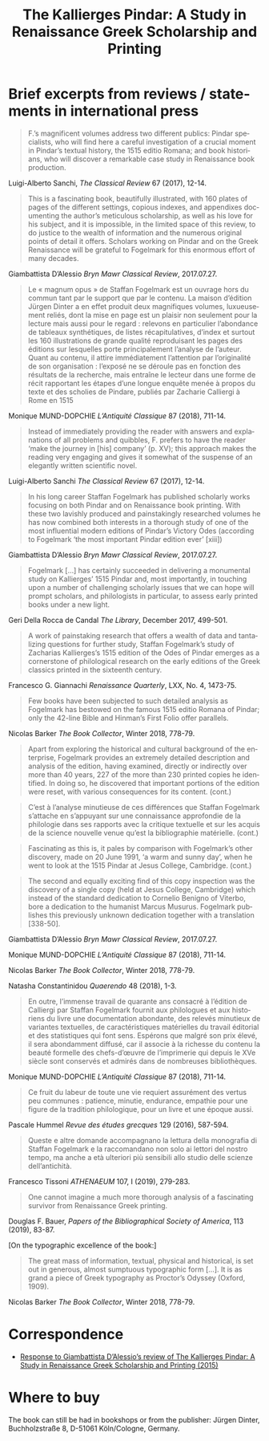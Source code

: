#+TITLE: The Kallierges Pindar: A Study in Renaissance Greek Scholarship and Printing
#+HTML_HEAD: <link rel="stylesheet" type="text/css" href="css/orgcss.css"/>
#+HTML_LINK_HOME: http://fogelmark.org
#+HTML_LINK_UP: http://fogelmark.org
#+OPTIONS: toc:nil author:nil ^:nil email:nil num:nil
#+OPTIONS: html-postamble:nil
#+LANGUAGE: en
#+KEYWORDS: staffan fogelmark kallierges pindar
#+DESCRIPTION: Reviews of The Kallierges Pindar

[[file:fig/kallierges.png]]

* Brief excerpts from reviews / statements in international press

#+begin_quote
F.’s magnificent volumes address two different publics: Pindar specialists, who will find here a careful investigation of a crucial moment in Pindar’s textual history, the 1515 editio Romana; and book historians, who will discover a remarkable case study in Renaissance book production.
#+end_quote
Luigi-Alberto Sanchi, /The Classical Review/ 67 (2017), 12-14.


#+begin_quote
This is a fascinating book, beautifully illustrated, with 160 plates of pages of the different settings, copious indexes, and appendixes documenting the author’s meticulous scholarship, as well as his love for his subject, and it is impossible, in the limited space of this review, to do justice to the wealth of information and the numerous original points of detail it offers. Scholars working on Pindar and on the Greek Renaissance will be grateful to Fogelmark for this enormous effort of many decades.
#+end_quote
Giambattista D’Alessio
/Bryn Mawr Classical Review/, 2017.07.27.


#+begin_quote
Le « magnum opus » de Staffan Fogelmark est un ouvrage hors du commun tant par le support que par le contenu. La maison d’édition Jürgen Dinter a en effet produit deux magnifiques volumes, luxueusement reliés, dont la mise en page est un plaisir non seulement pour la lecture mais aussi pour le regard : relevons en particulier l’abondance de tableaux synthétiques, de listes récapitulatives, d’index et surtout les 160 illustrations de grande qualité reproduisant les pages des éditions sur lesquelles porte principalement l’analyse de l’auteur. Quant au contenu, il attire immédiatement l’attention par l’originalité de son organisation : l’exposé ne se déroule pas en fonction des résultats de la recherche, mais entraîne le lecteur dans une forme de récit rapportant les étapes d’une longue enquête menée à propos du texte et des scholies de Pindare, publiés par Zacharie Calliergi à Rome en 1515
#+end_quote
Monique MUND-DOPCHIE
/L’Antiquité Classique/ 87 (2018), 711-14.


#+begin_quote
Instead of immediately providing the reader with answers and explanations of all problems and quibbles, F. prefers to have the reader ‘make the journey in [his] company’ (p. XV); this approach makes the reading very engaging and gives it somewhat of the suspense of an elegantly written scientific novel.
#+end_quote
Luigi-Alberto Sanchi
/The Classical Review/ 67 (2017), 12-14.


#+begin_quote
In his long career Staffan Fogelmark has published scholarly works focusing on both Pindar and on Renaissance book printing. With these two lavishly produced and painstakingly researched volumes he has now combined both interests in a thorough study of one of the most influential modern editions of Pindar’s Victory Odes (according to Fogelmark ‘the most important Pindar edition ever’ [xiii])
#+end_quote
Giambattista D’Alessio
/Bryn Mawr Classical Review/, 2017.07.27.


#+begin_quote
Fogelmark [...] has certainly succeeded in delivering a monumental study on Kallierges’ 1515 Pindar and, most importantly, in touching upon a number of challenging scholarly issues that we can hope will prompt scholars, and philologists in particular, to assess early printed books under a new light.
#+end_quote
Geri Della Rocca de Candal
/The Library/, December 2017, 499-501.


#+begin_quote
A work of painstaking research that offers a wealth of data and tantalizing questions for further study, Staffan Fogelmark’s study of Zacharias Kallierges’s 1515 edition of the Odes of Pindar emerges as a cornerstone of philological research on the early editions of the Greek classics printed in the sixteenth century.
#+end_quote
Francesco G. Giannachi
/Renaissance Quarterly/, LXX, No. 4, 1473-75.


#+begin_quote
Few books have been subjected to such detailed analysis as Fogelmark has bestowed on the famous 1515 editio Romana of Pindar; only the 42-line Bible and Hinman’s First Folio offer parallels.
#+end_quote
Nicolas Barker
/The Book Collector/, Winter 2018, 778-79.


#+begin_quote
Apart from exploring the historical and cultural background of the enterprise,
Fogelmark provides an extremely detailed description and analysis of the
edition, having examined, directly or indirectly over more than 40 years, 227
of the more than 230 printed copies he identified. In doing so, he discovered
that important portions of the edition were reset, with various consequences
for its content.
(cont.)
#+end_quote
#+begin_quote
C’est à l’analyse minutieuse de ces différences que Staffan Fogelmark
s’attache en s’appuyant sur une connaissance approfondie de la philologie dans
ses rapports avec la critique textuelle et sur les acquis de la science
nouvelle venue qu’est la bibliographie matérielle.
(cont.)
#+end_quote
#+begin_quote
Fascinating as this is, it pales by comparison with Fogelmark’s other
discovery, made on 20 June 1991, ‘a warm and sunny day’, when he went to look
at the 1515 Pindar at Jesus College, Cambridge.
(cont.)
#+end_quote
#+begin_quote
The second and equally exciting find of this copy inspection was the discovery
of a single copy (held at Jesus College, Cambridge) which instead of the
standard dedication to Cornelio Benigno of Viterbo, bore a dedication to the
humanist Marcus Musurus. Fogelmark publishes this previously unknown
dedication together with a translation [338-50].
#+end_quote
Giambattista D’Alessio
/Bryn Mawr Classical Review/, 2017.07.27.

Monique MUND-DOPCHIE
/L’Antiquité Classique/ 87 (2018), 711-14.

Nicolas Barker
/The Book Collector/, Winter 2018, 778-79.

Natasha Constantinidou
/Quaerendo/ 48 (2018), 1-3.


#+begin_quote
En outre, l’immense travail de quarante ans consacré à l’édition de
Calliergi par Staffan Fogelmark fournit aux philologues et aux historiens du livre une documentation abondante, des relevés minutieux de variantes textuelles, de caractéristiques matérielles du travail éditorial et des statistiques qui font sens. Espérons que malgré son prix élevé, il sera abondamment diffusé, car il associe à la richesse du contenu la beauté formelle des chefs-d’œuvre de l’imprimerie qui depuis le XVe siècle sont conservés et admirés dans de nombreuses bibliothèques.
#+end_quote
Monique MUND-DOPCHIE
/L’Antiquité Classique/ 87 (2018), 711-14.


#+begin_quote
Ce fruit du labeur de toute une vie requiert assurément des vertus peu communes : patience, minutie, endurance, empathie pour une figure de la tradition philologique, pour un livre et une époque aussi.
#+end_quote
Pascale Hummel
/Revue des études grecques/ 129 (2016), 587-594.


#+begin_quote
Queste e altre domande accompagnano la lettura della monografia di Staffan Fogelmark e la raccomandano non solo ai lettori del nostro tempo, ma anche a età ulteriori più sensibili allo studio delle scienze dell’antichità.
#+end_quote
Francesco Tissoni
/ATHENAEUM/ 107, I (2019), 279-283.


#+begin_quote
One cannot imagine a much more thorough analysis of a fascinating survivor from Renaissance Greek printing.
#+end_quote
Douglas F. Bauer,
/Papers of the Bibliographical Society of America/, 113 (2019), 83-87.


[On the typographic excellence of the book:]
#+begin_quote
The great mass of information, textual, physical and historical, is set out in generous, almost sumptuous typographic form [...]. It is as grand a piece of Greek typography as Proctor’s Odyssey (Oxford, 1909).
#+end_quote
Nicolas Barker
/The Book Collector/, Winter 2018, 778-79.

* Correspondence
  - [[file:bmcr.org][Response to Giambattista D’Alessio’s review of The Kallierges Pindar: A Study in Renaissance Greek Scholarship and Printing (2015)]]
* Where to buy
  The book can still be had in bookshops or from the publisher: Jürgen Dinter, Buchholzstraße 8, D-51061 Köln/Cologne, Germany.
